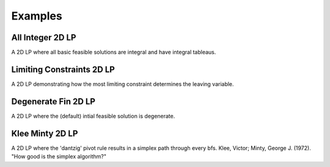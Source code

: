 Examples
========

All Integer 2D LP
-----------------
A 2D LP where all basic feasible solutions are integral and have integral
tableaus.

.. raw:: html
   :file: ALL_INTEGER_2D_LP.html

Limiting Constraints 2D LP
--------------------------
A 2D LP demonstrating how the most limiting constraint determines the
leaving variable.

.. raw:: html
   :file: LIMITING_CONSTRAINT_2D_LP.html

Degenerate Fin 2D LP
--------------------
A 2D LP where the (default) intial feasible solution is degenerate.

.. raw:: html
   :file: DEGENERATE_FIN_2D_LP.html

Klee Minty 2D LP
----------------
A 2D LP where the 'dantzig' pivot rule results in a simplex path through
every bfs. Klee, Victor; Minty, George J. (1972). "How good is the simplex
algorithm?"

.. raw:: html
   :file: KLEE_MINTY_2D_LP.html
